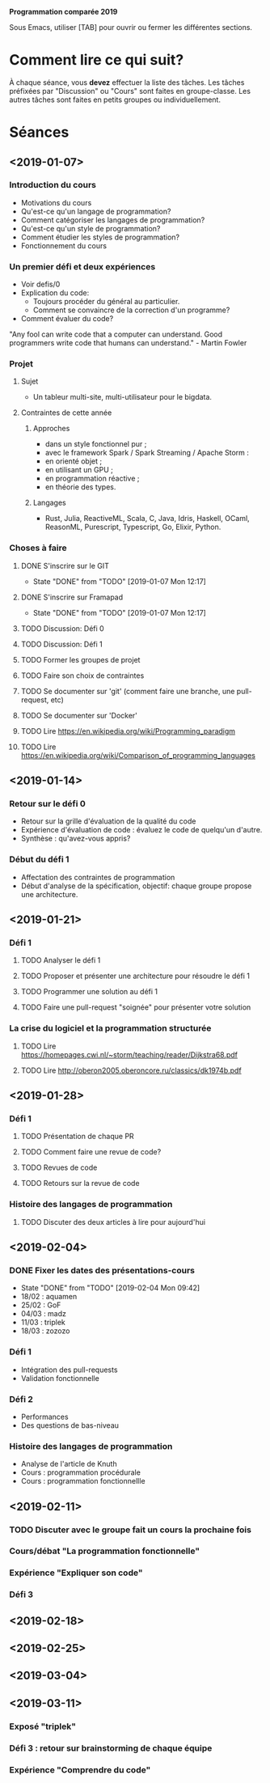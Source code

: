 #+STARTUP: hidestars
#+TODO: TODO(t!) FOCUSED (f@/!) STARTED(s@/!) WAITING(w@/!) SOMEDAY(S@/!) URGENT (u!) | DONE(d!) CANCELLED(c@!)

*Programmation comparée 2019*

Sous Emacs, utiliser [TAB] pour ouvrir ou fermer les différentes sections.

* Comment lire ce qui suit?
  À chaque séance, vous *devez* effectuer la liste des tâches.
  Les tâches préfixées par "Discussion" ou "Cours" sont faites en groupe-classe.
  Les autres tâches sont faites en petits groupes ou individuellement.

* Séances
** <2019-01-07>
*** Introduction du cours
    - Motivations du cours
    - Qu'est-ce qu'un langage de programmation?
    - Comment catégoriser les langages de programmation?
    - Qu'est-ce qu'un style de programmation?
    - Comment étudier les styles de programmation?
    - Fonctionnement du cours
*** Un premier défi et deux expériences
    - Voir defis/0
    - Explication du code:
      - Toujours procéder du général au particulier.
      - Comment se convaincre de la correction d'un programme?
    - Comment évaluer du code?
"Any fool can write code that a computer can understand. Good programmers write code that humans can understand." - Martin Fowler
*** Projet
**** Sujet
     - Un tableur multi-site, multi-utilisateur pour le bigdata.
**** Contraintes de cette année
***** Approches
- dans un style fonctionnel pur ;
- avec le framework Spark / Spark Streaming / Apache Storm :
- en orienté objet ;
- en utilisant un GPU ;
- en programmation réactive ;
- en théorie des types.
***** Langages
- Rust, Julia, ReactiveML, Scala, C, Java, Idris, Haskell, OCaml,
  ReasonML, Purescript, Typescript, Go, Elixir, Python.
*** Choses à faire
**** DONE S'inscrire sur le GIT
     - State "DONE"       from "TODO"       [2019-01-07 Mon 12:17]
**** DONE S'inscrire sur Framapad
     - State "DONE"       from "TODO"       [2019-01-07 Mon 12:17]
**** TODO Discussion: Défi 0
**** TODO Discussion: Défi 1
**** TODO Former les groupes de projet
**** TODO Faire son choix de contraintes
**** TODO Se documenter sur 'git' (comment faire une branche, une pull-request, etc)
**** TODO Se documenter sur 'Docker'
**** TODO Lire https://en.wikipedia.org/wiki/Programming_paradigm
**** TODO Lire https://en.wikipedia.org/wiki/Comparison_of_programming_languages
** <2019-01-14>
*** Retour sur le défi 0
    - Retour sur la grille d'évaluation de la qualité du code
    - Expérience d'évaluation de code : évaluez le code de quelqu'un d'autre.
    - Synthèse : qu'avez-vous appris?
*** Début du défi 1
    - Affectation des contraintes de programmation
    - Début d'analyse de la spécification, objectif: chaque groupe propose une architecture.
** <2019-01-21>
*** Défi 1
**** TODO Analyser le défi 1
**** TODO Proposer et présenter une architecture pour résoudre le défi 1
**** TODO Programmer une solution au défi 1
**** TODO Faire une pull-request "soignée" pour présenter votre solution
*** La crise du logiciel et la programmation structurée
**** TODO Lire https://homepages.cwi.nl/~storm/teaching/reader/Dijkstra68.pdf
**** TODO Lire http://oberon2005.oberoncore.ru/classics/dk1974b.pdf
** <2019-01-28>
*** Défi 1
**** TODO Présentation de chaque PR
**** TODO Comment faire une revue de code?
**** TODO Revues de code
**** TODO Retours sur la revue de code
*** Histoire des langages de programmation
**** TODO Discuter des deux articles à lire pour aujourd'hui
** <2019-02-04>
*** DONE Fixer les dates des présentations-cours
    - State "DONE"       from "TODO"       [2019-02-04 Mon 09:42]
    - 18/02 : aquamen
    - 25/02 : GoF
    - 04/03 : madz
    - 11/03 : triplek
    - 18/03 : zozozo
*** Défi 1
    - Intégration des pull-requests
    - Validation fonctionnelle
*** Défi 2
    - Performances
    - Des questions de bas-niveau
*** Histoire des langages de programmation
    - Analyse de l'article de Knuth
    - Cours : programmation procédurale
    - Cours : programmation fonctionnellle
** <2019-02-11>
*** TODO Discuter avec le groupe fait un cours la prochaine fois
*** Cours/débat "La programmation fonctionnelle"
*** Expérience "Expliquer son code"
*** Défi 3
** <2019-02-18>
** <2019-02-25>
** <2019-03-04>
** <2019-03-11>
*** Exposé "triplek"
*** Défi 3 : retour sur brainstorming de chaque équipe
*** Expérience "Comprendre du code"
